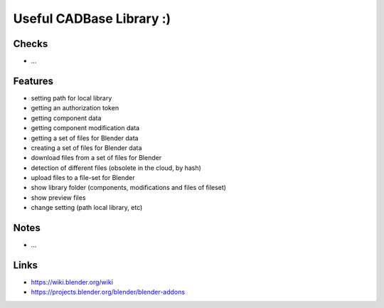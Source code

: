 Useful CADBase Library :)
========================


Checks
------

- ...

Features
---------

- setting path for local library
- getting an authorization token
- getting component data
- getting component modification data
- getting a set of files for Blender data
- creating a set of files for Blender data
- download files from a set of files for Blender
- detection of different files (obsolete in the cloud, by hash)
- upload files to a file-set for Blender
- show library folder (components, modifications and files of fileset)
- show preview files
- change setting (path local library, etc)

Notes
-----

- ...

Links
-----

- https://wiki.blender.org/wiki
- https://projects.blender.org/blender/blender-addons
